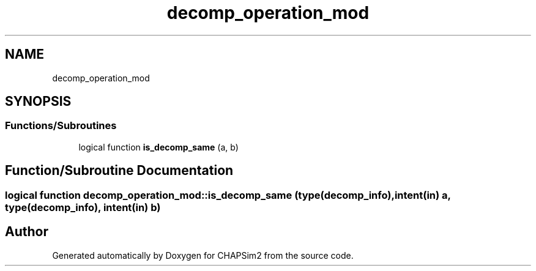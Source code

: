.TH "decomp_operation_mod" 3 "Thu Jan 26 2023" "CHAPSim2" \" -*- nroff -*-
.ad l
.nh
.SH NAME
decomp_operation_mod
.SH SYNOPSIS
.br
.PP
.SS "Functions/Subroutines"

.in +1c
.ti -1c
.RI "logical function \fBis_decomp_same\fP (a, b)"
.br
.in -1c
.SH "Function/Subroutine Documentation"
.PP 
.SS "logical function decomp_operation_mod::is_decomp_same (type(decomp_info), intent(in) a, type(decomp_info), intent(in) b)"

.SH "Author"
.PP 
Generated automatically by Doxygen for CHAPSim2 from the source code\&.
